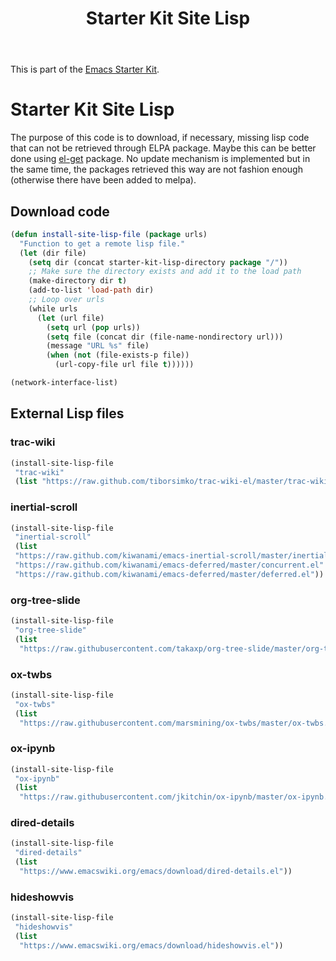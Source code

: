 #+TITLE: Starter Kit Site Lisp
#+OPTIONS: toc:nil num:nil ^:nil

This is part of the [[file:starter-kit.org][Emacs Starter Kit]].

* Starter Kit Site Lisp
The purpose of this code is to download, if necessary, missing lisp code that
can not be retrieved through ELPA package. Maybe this can be better done using
[[https://github.com/dimitri/el-get][el-get]] package. No update mechanism is implemented but in the same time, the
packages retrieved this way are not fashion enough (otherwise there have been
added to melpa).

** Download code
#+BEGIN_SRC emacs-lisp
  (defun install-site-lisp-file (package urls)
    "Function to get a remote lisp file."
    (let (dir file)
      (setq dir (concat starter-kit-lisp-directory package "/"))
      ;; Make sure the directory exists and add it to the load path
      (make-directory dir t)
      (add-to-list 'load-path dir)
      ;; Loop over urls
      (while urls
        (let (url file)
          (setq url (pop urls))
          (setq file (concat dir (file-name-nondirectory url)))
          (message "URL %s" file)
          (when (not (file-exists-p file))
            (url-copy-file url file t))))))
#+END_SRC

#+BEGIN_SRC emacs-lisp
  (network-interface-list)
#+END_SRC
** External Lisp files
*** trac-wiki
#+BEGIN_SRC emacs-lisp :tangle no
  (install-site-lisp-file
   "trac-wiki"
   (list "https://raw.github.com/tiborsimko/trac-wiki-el/master/trac-wiki.el"))
#+END_SRC

*** inertial-scroll
#+BEGIN_SRC emacs-lisp
  (install-site-lisp-file
   "inertial-scroll"
   (list
   "https://raw.github.com/kiwanami/emacs-inertial-scroll/master/inertial-scroll.el"
   "https://raw.github.com/kiwanami/emacs-deferred/master/concurrent.el"
   "https://raw.github.com/kiwanami/emacs-deferred/master/deferred.el"))
#+END_SRC

*** org-tree-slide
#+BEGIN_SRC emacs-lisp
  (install-site-lisp-file
   "org-tree-slide"
   (list
    "https://raw.githubusercontent.com/takaxp/org-tree-slide/master/org-tree-slide.el"))
#+END_SRC

*** ox-twbs
#+BEGIN_SRC emacs-lisp
  (install-site-lisp-file
   "ox-twbs"
   (list
    "https://raw.githubusercontent.com/marsmining/ox-twbs/master/ox-twbs.el"))
#+END_SRC
*** ox-ipynb
#+BEGIN_SRC emacs-lisp
  (install-site-lisp-file
   "ox-ipynb"
   (list
    "https://raw.githubusercontent.com/jkitchin/ox-ipynb/master/ox-ipynb.el"))
#+END_SRC

*** dired-details
#+BEGIN_SRC emacs-lisp
  (install-site-lisp-file
   "dired-details"
   (list
    "https://www.emacswiki.org/emacs/download/dired-details.el"))
#+END_SRC

*** hideshowvis
#+BEGIN_SRC emacs-lisp
  (install-site-lisp-file
   "hideshowvis"
   (list
    "https://www.emacswiki.org/emacs/download/hideshowvis.el"))
#+END_SRC
